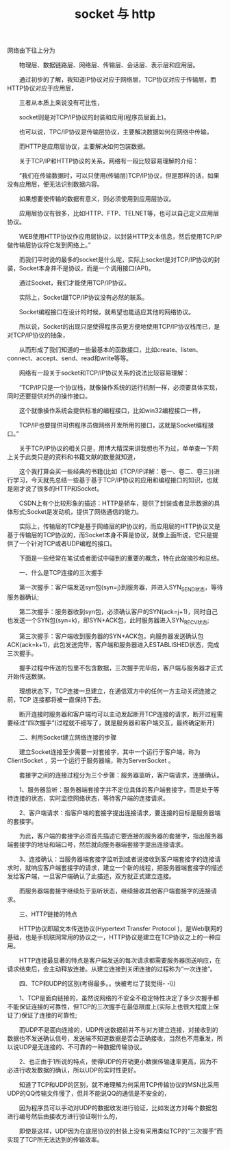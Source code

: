#+TITLE: socket 与 http




网络由下往上分为

　　物理层、数据链路层、网络层、传输层、会话层、表示层和应用层。

　　通过初步的了解，我知道IP协议对应于网络层，TCP协议对应于传输层，而HTTP协议对应于应用层，

　　三者从本质上来说没有可比性，

　　socket则是对TCP/IP协议的封装和应用(程序员层面上)。

　　也可以说，TPC/IP协议是传输层协议，主要解决数据如何在网络中传输，

　　而HTTP是应用层协议，主要解决如何包装数据。

　　关于TCP/IP和HTTP协议的关系，网络有一段比较容易理解的介绍：

　　“我们在传输数据时，可以只使用(传输层)TCP/IP协议，但是那样的话，如果没有应用层，便无法识别数据内容。

　　如果想要使传输的数据有意义，则必须使用到应用层协议。

　　应用层协议有很多，比如HTTP、FTP、TELNET等，也可以自己定义应用层协议。

　　WEB使用HTTP协议作应用层协议，以封装HTTP文本信息，然后使用TCP/IP做传输层协议将它发到网络上。”

　　而我们平时说的最多的socket是什么呢，实际上socket是对TCP/IP协议的封装，Socket本身并不是协议，而是一个调用接口(API)。

　　通过Socket，我们才能使用TCP/IP协议。

　　实际上，Socket跟TCP/IP协议没有必然的联系。

　　Socket编程接口在设计的时候，就希望也能适应其他的网络协议。

　　所以说，Socket的出现只是使得程序员更方便地使用TCP/IP协议栈而已，是对TCP/IP协议的抽象，

　　从而形成了我们知道的一些最基本的函数接口，比如create、listen、connect、accept、send、read和write等等。

　　网络有一段关于socket和TCP/IP协议关系的说法比较容易理解：

　　“TCP/IP只是一个协议栈，就像操作系统的运行机制一样，必须要具体实现，同时还要提供对外的操作接口。

　　这个就像操作系统会提供标准的编程接口，比如win32编程接口一样，

　　TCP/IP也要提供可供程序员做网络开发所用的接口，这就是Socket编程接口。”

　　关于TCP/IP协议的相关只是，用博大精深来讲我想也不为过，单单查一下网上关于此类只是的资料和书籍文献的数量就知道，

　　这个我打算会买一些经典的书籍(比如《TCP/IP详解：卷一、卷二、卷三》)进行学习，今天就先总结一些基于基于TCP/IP协议的应用和编程接口的知识，也就是刚才说了很多的HTTP和Socket。

　　CSDN上有个比较形象的描述：HTTP是轿车，提供了封装或者显示数据的具体形式;Socket是发动机，提供了网络通信的能力。

　　实际上，传输层的TCP是基于网络层的IP协议的，而应用层的HTTP协议又是基于传输层的TCP协议的，而Socket本身不算是协议，就像上面所说，它只是提供了一个针对TCP或者UDP编程的接口。

　　下面是一些经常在笔试或者面试中碰到的重要的概念，特在此做摘抄和总结。

　　一、什么是TCP连接的三次握手

　　第一次握手：客户端发送syn包(syn=j)到服务器，并进入SYN_SEND状态，等待服务器确认;

　　第二次握手：服务器收到syn包，必须确认客户的SYN(ack=j+1)，同时自己也发送一个SYN包(syn=k)，即SYN+ACK包，此时服务器进入SYN_RECV状态;

　　第三次握手：客户端收到服务器的SYN+ACK包，向服务器发送确认包ACK(ack=k+1)，此包发送完毕，客户端和服务器进入ESTABLISHED状态，完成三次握手。

　　握手过程中传送的包里不包含数据，三次握手完毕后，客户端与服务器才正式开始传送数据。

　　理想状态下，TCP连接一旦建立，在通信双方中的任何一方主动关闭连接之前，TCP 连接都将被一直保持下去。

　　断开连接时服务器和客户端均可以主动发起断开TCP连接的请求，断开过程需要经过“四次握手”(过程就不细写了，就是服务器和客户端交互，最终确定断开)

　　二、利用Socket建立网络连接的步骤

　　建立Socket连接至少需要一对套接字，其中一个运行于客户端，称为ClientSocket ，另一个运行于服务器端，称为ServerSocket 。

　　套接字之间的连接过程分为三个步骤：服务器监听，客户端请求，连接确认。

　　1、服务器监听：服务器端套接字并不定位具体的客户端套接字，而是处于等待连接的状态，实时监控网络状态，等待客户端的连接请求。

　　2、客户端请求：指客户端的套接字提出连接请求，要连接的目标是服务器端的套接字。

　　为此，客户端的套接字必须首先描述它要连接的服务器的套接字，指出服务器端套接字的地址和端口号，然后就向服务器端套接字提出连接请求。

　　3、连接确认：当服务器端套接字监听到或者说接收到客户端套接字的连接请求时，就响应客户端套接字的请求，建立一个新的线程，把服务器端套接字的描述发给客户端，一旦客户端确认了此描述，双方就正式建立连接。

　　而服务器端套接字继续处于监听状态，继续接收其他客户端套接字的连接请求。

　　三、HTTP链接的特点

　　HTTP协议即超文本传送协议(Hypertext Transfer Protocol )，是Web联网的基础，也是手机联网常用的协议之一，HTTP协议是建立在TCP协议之上的一种应用。

　　HTTP连接最显著的特点是客户端发送的每次请求都需要服务器回送响应，在请求结束后，会主动释放连接。从建立连接到关闭连接的过程称为“一次连接”。

　　四、TCP和UDP的区别(考得最多。。快被考烂了我觉得- -\\)

　　1、TCP是面向链接的，虽然说网络的不安全不稳定特性决定了多少次握手都不能保证连接的可靠性，但TCP的三次握手在最低限度上(实际上也很大程度上保证了)保证了连接的可靠性;

　　而UDP不是面向连接的，UDP传送数据前并不与对方建立连接，对接收到的数据也不发送确认信号，发送端不知道数据是否会正确接收，当然也不用重发，所以说UDP是无连接的、不可靠的一种数据传输协议。

　　2、也正由于1所说的特点，使得UDP的开销更小数据传输速率更高，因为不必进行收发数据的确认，所以UDP的实时性更好。

　　知道了TCP和UDP的区别，就不难理解为何采用TCP传输协议的MSN比采用UDP的QQ传输文件慢了，但并不能说QQ的通信是不安全的，

　　因为程序员可以手动对UDP的数据收发进行验证，比如发送方对每个数据包进行编号然后由接收方进行验证啊什么的，

　　即使是这样，UDP因为在底层协议的封装上没有采用类似TCP的“三次握手”而实现了TCP所无法达到的传输效率。